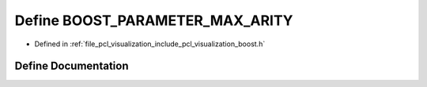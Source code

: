 .. _exhale_define_visualization_2include_2pcl_2visualization_2boost_8h_1a6f8d72f246afd169db5484099cdd9349:

Define BOOST_PARAMETER_MAX_ARITY
================================

- Defined in :ref:`file_pcl_visualization_include_pcl_visualization_boost.h`


Define Documentation
--------------------


.. doxygendefine:: BOOST_PARAMETER_MAX_ARITY
